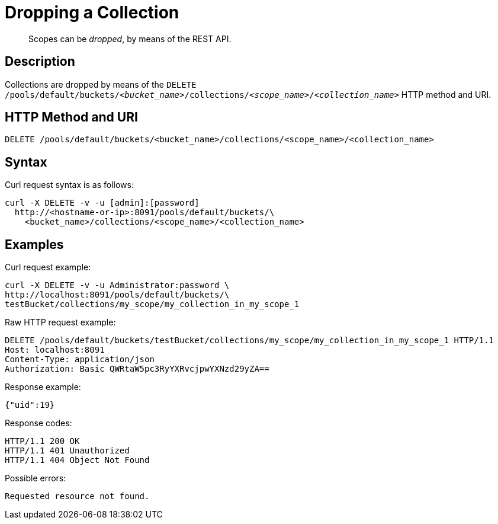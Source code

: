= Dropping a Collection
:page-status: Developer Preview

[abstract]
Scopes can be _dropped_, by means of the REST API.

== Description

Collections are dropped by means of the `DELETE /pools/default/buckets/_<bucket_name>_/collections/_<scope_name>_/_<collection_name>_` HTTP method and URI.

== HTTP Method and URI

----
DELETE /pools/default/buckets/<bucket_name>/collections/<scope_name>/<collection_name>
----

== Syntax

Curl request syntax is as follows:

----
curl -X DELETE -v -u [admin]:[password]
  http://<hostname-or-ip>:8091/pools/default/buckets/\
    <bucket_name>/collections/<scope_name>/<collection_name>
----

== Examples

Curl request example:

----
curl -X DELETE -v -u Administrator:password \
http://localhost:8091/pools/default/buckets/\
testBucket/collections/my_scope/my_collection_in_my_scope_1
----

Raw HTTP request example:

----
DELETE /pools/default/buckets/testBucket/collections/my_scope/my_collection_in_my_scope_1 HTTP/1.1
Host: localhost:8091
Content-Type: application/json
Authorization: Basic QWRtaW5pc3RyYXRvcjpwYXNzd29yZA==
----

Response example:

----
{"uid":19}
----

Response codes:

----
HTTP/1.1 200 OK
HTTP/1.1 401 Unauthorized
HTTP/1.1 404 Object Not Found
----

Possible errors:

----
Requested resource not found.
----
